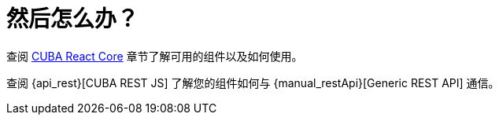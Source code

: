= 然后怎么办？

查阅 xref:cuba-react-core:index.adoc[CUBA React Core] 章节了解可用的组件以及如何使用。

查阅 {api_rest}[CUBA REST JS] 了解您的组件如何与 {manual_restApi}[Generic REST API] 通信。
